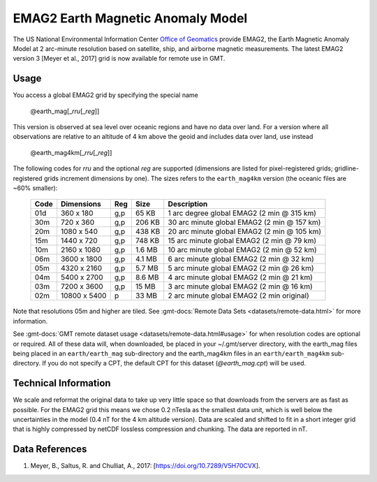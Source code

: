 EMAG2 Earth Magnetic Anomaly Model
----------------------------------
.. figure:: /_static/GMT_earth_mag.jpg
   :width: 710 px
   :align: center

The US National Environmental Information Center
`Office of Geomatics <https://www.ncei.noaa.gov>`_ provide EMAG2, the Earth Magnetic Anomaly Model
at 2 arc-minute resolution based on satellite, ship, and airborne magnetic measurements.
The latest EMAG2 version 3 [Meyer et al., 2017] grid is now available for remote use in GMT.

Usage
~~~~~

You access a global EMAG2 grid by specifying the special name

   @earth_mag[_\ *rru*\ [_\ *reg*\ ]]

This version is observed at sea level over oceanic regions and have no data over land.
For a version where all observations are relative to an altitude of 4 km above the geoid
and includes data over land, use instead

   @earth_mag4km[_\ *rru*\ [_\ *reg*\ ]]

The following codes for *rr*\ *u* and the optional *reg* are supported (dimensions are listed
for pixel-registered grids; gridline-registered grids increment dimensions by one). The sizes
refers to the ``earth_mag4km`` version (the oceanic files are ~60% smaller):

.. _tbl-earth_mag:

  ==== ================= === =======  ==========================================
  Code Dimensions        Reg Size     Description
  ==== ================= === =======  ==========================================
  01d       360 x    180 g,p   65 KB  1 arc degree global EMAG2 (2 min @ 315 km)
  30m       720 x    360 g,p  206 KB  30 arc minute global EMAG2 (2 min @ 157 km)
  20m      1080 x    540 g,p  438 KB  20 arc minute global EMAG2 (2 min @ 105 km)
  15m      1440 x    720 g,p  748 KB  15 arc minute global EMAG2 (2 min @ 79 km)
  10m      2160 x   1080 g,p  1.6 MB  10 arc minute global EMAG2 (2 min @ 52 km)
  06m      3600 x   1800 g,p  4.1 MB  6 arc minute global EMAG2 (2 min @ 32 km)
  05m      4320 x   2160 g,p  5.7 MB  5 arc minute global EMAG2 (2 min @ 26 km)
  04m      5400 x   2700 g,p  8.6 MB  4 arc minute global EMAG2 (2 min @ 21 km)
  03m      7200 x   3600 g,p   15 MB  3 arc minute global EMAG2 (2 min @ 16 km)
  02m     10800 x   5400   p   33 MB  2 arc minute global EMAG2 (2 min original)
  ==== ================= === =======  ==========================================

Note that resolutions 05m and higher are tiled.
See :gmt-docs:`Remote Data Sets <datasets/remote-data.html>` for more information.

See :gmt-docs:`GMT remote dataset usage <datasets/remote-data.html#usage>` for when resolution codes are optional or required.
All of these data will, when downloaded, be placed in your ~/.gmt/server directory, with
the earth_mag files being placed in an ``earth/earth_mag`` sub-directory and
the earth_mag4km files in an ``earth/earth_mag4km`` sub-directory. If you do not
specify a CPT, the default CPT for this dataset (*@earth_mag.cpt*) will be used.

Technical Information
~~~~~~~~~~~~~~~~~~~~~

We scale and reformat the original data to take up very little space so that downloads
from the servers are as fast as possible. For the EMAG2 grid this means
we chose 0.2 nTesla as the smallest data unit, which is well below the uncertainties in the
model (0.4 nT for the 4 km altitude version). Data are scaled and shifted to fit in a
short integer grid that is highly compressed by netCDF lossless compression and chunking.
The data are reported in nT.

Data References
~~~~~~~~~~~~~~~

#. Meyer, B., Saltus, R. and Chulliat, A., 2017: [https://doi.org/10.7289/V5H70CVX].
